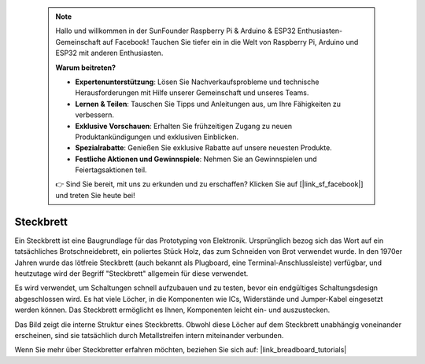  .. note::

    Hallo und willkommen in der SunFounder Raspberry Pi & Arduino & ESP32 Enthusiasten-Gemeinschaft auf Facebook! Tauchen Sie tiefer ein in die Welt von Raspberry Pi, Arduino und ESP32 mit anderen Enthusiasten.

    **Warum beitreten?**

    - **Expertenunterstützung**: Lösen Sie Nachverkaufsprobleme und technische Herausforderungen mit Hilfe unserer Gemeinschaft und unseres Teams.
    - **Lernen & Teilen**: Tauschen Sie Tipps und Anleitungen aus, um Ihre Fähigkeiten zu verbessern.
    - **Exklusive Vorschauen**: Erhalten Sie frühzeitigen Zugang zu neuen Produktankündigungen und exklusiven Einblicken.
    - **Spezialrabatte**: Genießen Sie exklusive Rabatte auf unsere neuesten Produkte.
    - **Festliche Aktionen und Gewinnspiele**: Nehmen Sie an Gewinnspielen und Feiertagsaktionen teil.

    👉 Sind Sie bereit, mit uns zu erkunden und zu erschaffen? Klicken Sie auf [|link_sf_facebook|] und treten Sie heute bei!

.. _cpn_breadboard:

Steckbrett
==============

.. image:: img/38_breadboard.png
    :width: 600

Ein Steckbrett ist eine Baugrundlage für das Prototyping von Elektronik. Ursprünglich bezog sich das Wort auf ein tatsächliches Brotschneidebrett, ein poliertes Stück Holz, das zum Schneiden von Brot verwendet wurde. In den 1970er Jahren wurde das lötfreie Steckbrett (auch bekannt als Plugboard, eine Terminal-Anschlussleiste) verfügbar, und heutzutage wird der Begriff "Steckbrett" allgemein für diese verwendet.

Es wird verwendet, um Schaltungen schnell aufzubauen und zu testen, bevor ein endgültiges Schaltungsdesign abgeschlossen wird. Es hat viele Löcher, in die Komponenten wie ICs, Widerstände und Jumper-Kabel eingesetzt werden können. Das Steckbrett ermöglicht es Ihnen, Komponenten leicht ein- und auszustecken.

Das Bild zeigt die interne Struktur eines Steckbretts. Obwohl diese Löcher auf dem Steckbrett unabhängig voneinander erscheinen, sind sie tatsächlich durch Metallstreifen intern miteinander verbunden.

.. image:: img/38_breadboard_internal.png
    :width: 600

Wenn Sie mehr über Steckbretter erfahren möchten, beziehen Sie sich auf: |link_breadboard_tutorials|
